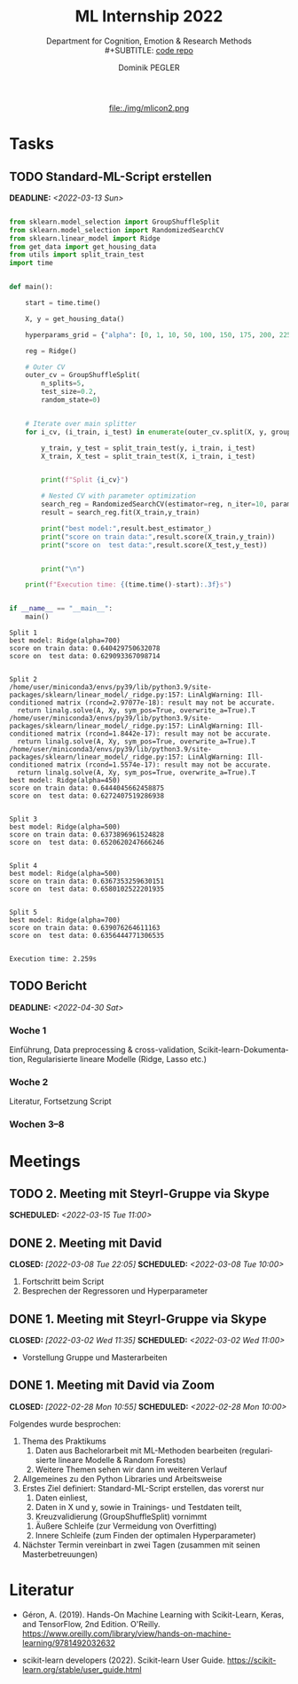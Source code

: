 #+TITLE: ML Internship 2022
#+SUBTITLE: Department for Cognition, Emotion & Research Methods \\
#+SUBTITLE: [[https://www.github.com/dominikpegler/internship_ml][code repo]]
#+AUTHOR: Dominik PEGLER
#+EMAIL: dominikpegler@posteo.org
# +SETUPFILE: setupfile_article_fls_en.org
#+FILETAGS: ml
#+CATEGORY: machine-learning
#+LANGUAGE: de
#+STARTUP: overview indent
#+OPTIONS: ^:nil toc:nil email:nil num:nil todo:t email:t tags:t broken-links:mark p:t html-style:nil
# +INFOJS_OPT: view:overview toc:nil mouse:#efefef buttons:t sdepth:nil
#+EXPORT_FILE_NAME: ~/Dropbox/org/internship_ml/docs/index.html
#+html: <center>
#+ATTR_HTML: :width 75px
file:./img/mlicon2.png
#+html: </center>
#+TOC: headlines 2


# kann im weiteren verlauf ins berichtformat transformiert werden.
# Praktikum März und April 2022
# 8 Wochen je 30h = 240h

* Tasks

** TODO Standard-ML-Script erstellen
DEADLINE: <2022-03-13 Sun>
   :LOGBOOK:
   CLOCK: [2022-03-08 Tue 19:55]--[2022-03-08 Tue 23:00] =>  3:05
   CLOCK: [2022-03-07 Mon 16:15]--[2022-03-07 Mon 19:19] =>  3:04
   CLOCK: [2022-03-06 Sun 22:15]--[2022-03-06 Sun 23:19] =>  1:04
   CLOCK: [2022-03-06 Sun 17:15]--[2022-03-06 Sun 18:05] =>  0:50
   CLOCK: [2022-03-05 Sat 11:00]--[2022-03-05 Sat 13:03] =>  2:03
   CLOCK: [2022-03-04 Fri 23:00]--[2022-03-05 Sat 00:30] =>  1:30
   CLOCK: [2022-03-04 Fri 14:00]--[2022-03-04 Fri 15:30] =>  1:30
   CLOCK: [2022-03-03 Thu 23:00]--[2022-03-04 Fri 00:25] =>  1:25
   CLOCK: [2022-03-03 Thu 11:45]--[2022-03-03 Thu 14:56] =>  3:11
   CLOCK: [2022-03-02 Wed 21:00]--[2022-03-02 Wed 23:55] =>  2:55
   CLOCK: [2022-03-02 Wed 12:20]--[2022-03-02 Wed 15:20] =>  3:00
   CLOCK: [2022-03-01 Tue 22:30]--[2022-03-01 Tue 23:50] =>  1:20
   CLOCK: [2022-03-01 Tue 19:35]--[2022-03-01 Tue 20:44] =>  1:09
   CLOCK: [2022-02-28 Mon 19:45]--[2022-02-28 Mon 23:43] =>  3:58
   :END:

#+begin_src python :session *py* :exports both :results output :dir /home/user/data/psy_misc/internship_ml

from sklearn.model_selection import GroupShuffleSplit
from sklearn.model_selection import RandomizedSearchCV
from sklearn.linear_model import Ridge
from get_data import get_housing_data
from utils import split_train_test
import time


def main():

    start = time.time()
    
    X, y = get_housing_data()
    
    hyperparams_grid = {"alpha": [0, 1, 10, 50, 100, 150, 175, 200, 225, 250, 275, 300, 325, 350, 375, 400, 450, 500, 700]}
    
    reg = Ridge()
    
    # Outer CV
    outer_cv = GroupShuffleSplit(
        n_splits=5,
        test_size=0.2,
        random_state=0)
    
    
    # Iterate over main splitter
    for i_cv, (i_train, i_test) in enumerate(outer_cv.split(X, y, groups=X.index), start=1):
    
        y_train, y_test = split_train_test(y, i_train, i_test)
        X_train, X_test = split_train_test(X, i_train, i_test)
    
    
        print(f"Split {i_cv}")
    
        # Nested CV with parameter optimization
        search_reg = RandomizedSearchCV(estimator=reg, n_iter=10, param_distributions=hyperparams_grid, cv=5)
        result = search_reg.fit(X_train,y_train)
        
        print("best model:",result.best_estimator_)
        print("score on train data:",result.score(X_train,y_train))
        print("score on  test data:",result.score(X_test,y_test))
        
    
        print("\n")
    
    print(f"Execution time: {(time.time()-start):.3f}s")


if __name__ == "__main__":
    main()

#+end_src

   #+RESULTS:
   #+begin_example
   Split 1
   best model: Ridge(alpha=700)
   score on train data: 0.640429750632078
   score on  test data: 0.629093367098714


   Split 2
   /home/user/miniconda3/envs/py39/lib/python3.9/site-packages/sklearn/linear_model/_ridge.py:157: LinAlgWarning: Ill-conditioned matrix (rcond=2.97077e-18): result may not be accurate.
     return linalg.solve(A, Xy, sym_pos=True, overwrite_a=True).T
   /home/user/miniconda3/envs/py39/lib/python3.9/site-packages/sklearn/linear_model/_ridge.py:157: LinAlgWarning: Ill-conditioned matrix (rcond=1.8442e-17): result may not be accurate.
     return linalg.solve(A, Xy, sym_pos=True, overwrite_a=True).T
   /home/user/miniconda3/envs/py39/lib/python3.9/site-packages/sklearn/linear_model/_ridge.py:157: LinAlgWarning: Ill-conditioned matrix (rcond=1.5574e-17): result may not be accurate.
     return linalg.solve(A, Xy, sym_pos=True, overwrite_a=True).T
   best model: Ridge(alpha=450)
   score on train data: 0.6444045662458875
   score on  test data: 0.6272407519286938


   Split 3
   best model: Ridge(alpha=500)
   score on train data: 0.6373896961524828
   score on  test data: 0.6520620247666246


   Split 4
   best model: Ridge(alpha=500)
   score on train data: 0.6367353259630151
   score on  test data: 0.6580102522201935


   Split 5
   best model: Ridge(alpha=700)
   score on train data: 0.639076264611163
   score on  test data: 0.6356444771306535


   Execution time: 2.259s
   #+end_example

** TODO Bericht
DEADLINE: <2022-04-30 Sat>

*** Woche 1
Einführung, Data preprocessing & cross-validation, Scikit-learn-Dokumentation,
Regularisierte lineare Modelle (Ridge, Lasso etc.)
*** Woche 2
Literatur, Fortsetzung Script
*** Wochen 3--8

* Meetings

** TODO 2. Meeting mit Steyrl-Gruppe via Skype
SCHEDULED: <2022-03-15 Tue 11:00>
** DONE 2. Meeting mit David
CLOSED: [2022-03-08 Tue 22:05] SCHEDULED: <2022-03-08 Tue 10:00>
:LOGBOOK:
CLOCK: [2022-03-08 Tue 10:00]--[2022-03-08 Tue 10:50] =>  0:50
:END:
     1. Fortschritt beim Script
     2. Besprechen der Regressoren und Hyperparameter
     
** DONE 1. Meeting mit Steyrl-Gruppe via Skype
    CLOSED: [2022-03-02 Wed 11:35] SCHEDULED: <2022-03-02 Wed 11:00>
    :LOGBOOK:
    CLOCK: [2022-03-02 Wed 11:00]--[2022-03-02 Wed 11:35] =>  0:35
    :END:
- Vorstellung Gruppe und Masterarbeiten

** DONE 1. Meeting mit David via Zoom
    CLOSED: [2022-02-28 Mon 10:55] SCHEDULED: <2022-02-28 Mon 10:00>
    :LOGBOOK:
    CLOCK: [2022-02-28 Mon 10:00]--[2022-02-28 Mon 10:55] =>  0:55
    :END:

    Folgendes wurde besprochen:

    1. Thema des Praktikums
       1. Daten aus Bachelorarbeit mit ML-Methoden bearbeiten
          (regularisierte lineare Modelle & Random Forests)
       2. Weitere Themen sehen wir dann im weiteren Verlauf
    2. Allgemeines zu den Python Libraries und Arbeitsweise
    3. Erstes Ziel definiert: Standard-ML-Script erstellen, das vorerst nur
       1. Daten einliest,
       2. Daten in X und y, sowie in Trainings- und Testdaten teilt,
       3. Kreuzvalidierung (GroupShuffleSplit) vornimmt
	  1. Äußere Schleife (zur Vermeidung von Overfitting)
	  2. Innere Schleife (zum Finden der optimalen Hyperparameter)
    4. Nächster Termin vereinbart in zwei Tagen (zusammen mit seinen
       Masterbetreuungen)
   
* Literatur
:LOGBOOK:
CLOCK: [2022-03-07 Mon 19:20]--[2022-03-07 Mon 23:55] =>  4:35
CLOCK: [2022-03-06 Sun 18:45]--[2022-03-06 Sun 20:10] =>  1:25
CLOCK: [2022-03-05 Sat 19:05]--[2022-03-05 Sat 22:35] =>  3:30
:END:

- Géron, A. (2019). Hands-On Machine Learning with Scikit-Learn, Keras,
  and TensorFlow, 2nd Edition. O'Reilly. https://www.oreilly.com/library/view/hands-on-machine-learning/9781492032632

- scikit-learn developers (2022). Scikit-learn User Guide. https://scikit-learn.org/stable/user_guide.html



* code                                                             :noexport:

#   #+begin_src elisp

# (custom-set-faces
#  '(org-block-begin-line
#    ((t (:underline "#A7A6AA" :foreground "#008ED1" :background "#EAEAFF" :extend t))))
#  '(org-block
#    ((t (:background "#EFF0F1" :extend t))))
#  '(org-block-end-line
#    ((t (:overline "#A7A6AA" :foreground "#008ED1" :background "#EAEAFF" :extend t))))
#  )


#   #+end_src

  #+RESULTS:

